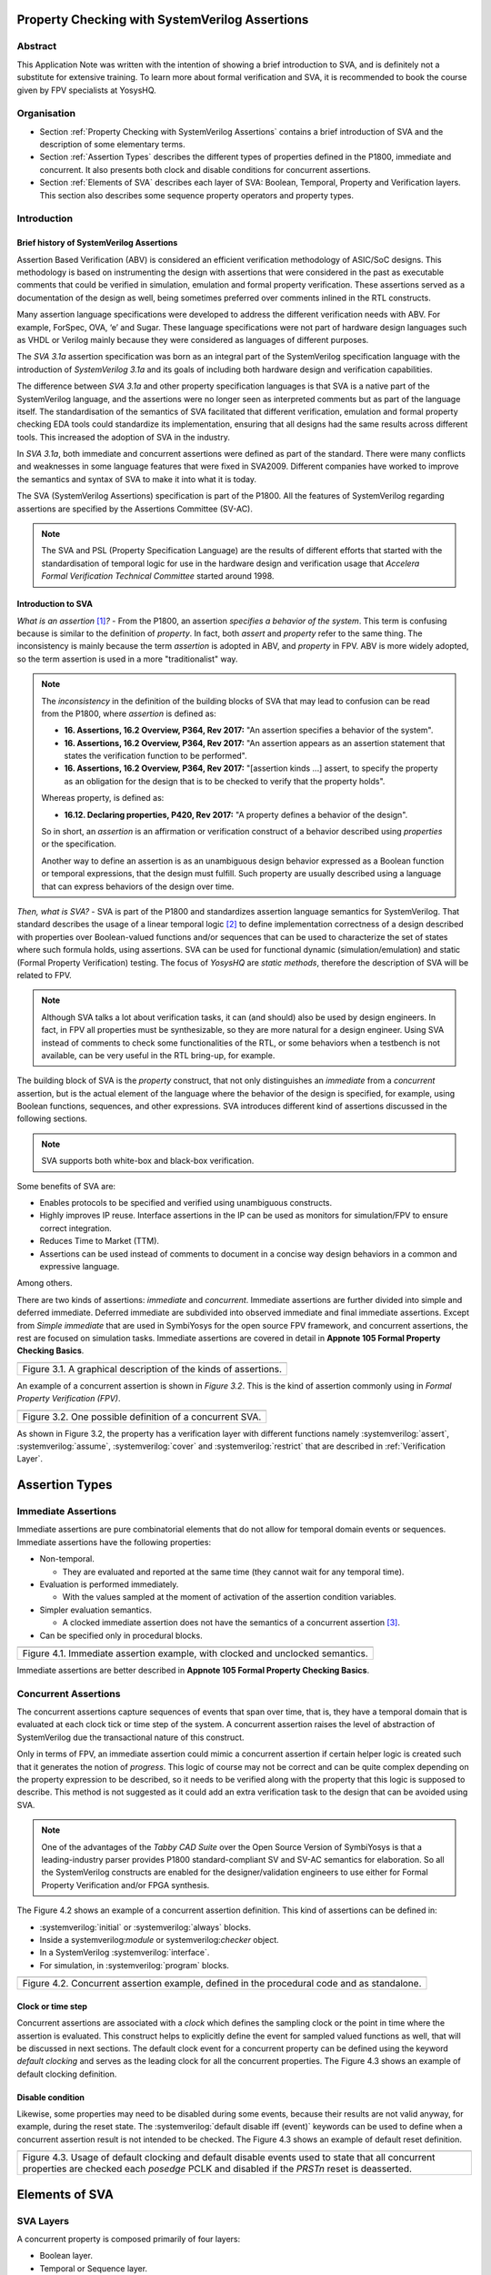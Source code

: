 ===============================================
Property Checking with SystemVerilog Assertions
===============================================

--------
Abstract
--------
This Application Note was written with the intention of
showing a brief introduction to SVA, and is definitely not
a substitute for extensive training. To learn more about
formal verification and SVA, it is recommended to book the
course given by FPV specialists at YosysHQ.

------------
Organisation
------------

* Section :ref:`Property Checking with SystemVerilog Assertions` contains
  a brief introduction of SVA and the description of some elementary terms.

* Section :ref:`Assertion Types` describes the different types of properties
  defined in the P1800, immediate and concurrent. It also presents both clock
  and disable conditions for concurrent assertions.

* Section :ref:`Elements of SVA` describes each layer of SVA: Boolean, Temporal,
  Property and Verification layers. This section also describes some sequence
  property operators and property types.

------------
Introduction
------------

Brief history of SystemVerilog Assertions
-----------------------------------------

Assertion Based Verification (ABV) is considered an efficient
verification methodology of ASIC/SoC designs. This methodology is based
on instrumenting the design with assertions that were considered in the
past as executable comments that could be verified in simulation,
emulation and formal property verification. These assertions served as
a documentation of the design as well, being sometimes preferred over
comments inlined in the RTL constructs.

Many assertion language specifications were developed to address the
different verification needs with ABV. For example, ForSpec, OVA, ‘e’
and Sugar. These language specifications were not part of hardware
design languages such as VHDL or Verilog mainly because they were
considered as languages of different purposes.

The *SVA 3.1a* assertion specification was born as an integral part of
the SystemVerilog specification language with the introduction of
*SystemVerilog 3.1a* and its goals of including both hardware design
and verification capabilities.

The difference between *SVA 3.1a* and other property specification
languages is that SVA is a native part of the SystemVerilog language,
and the assertions were no longer seen as interpreted comments but as
part of the language itself. The standardisation of the semantics
of SVA facilitated that different verification, emulation and formal
property checking EDA tools could standardize its implementation,
ensuring that all designs had the same results across different tools.
This increased the adoption of SVA in the industry.

In *SVA 3.1a*, both immediate and concurrent assertions were defined as
part of the standard. There were many conflicts and weaknesses in some
language features that were fixed in SVA2009. Different companies have
worked to improve the semantics and syntax of SVA to make it into what it
is today.

The SVA (SystemVerilog Assertions) specification is part of the P1800.
All the features of SystemVerilog regarding assertions are
specified by the Assertions Committee (SV-AC).

.. note::
    The SVA and PSL (Property Specification Language) are the results
    of different efforts that started with the standardisation of
    temporal logic for use in the hardware design and verification
    usage that *Accelera Formal Verification Technical Committee*
    started around 1998.

Introduction to SVA
-----------------------------------------
*What is an assertion*\  [1]_\ *?* - From the P1800, an assertion
*specifies a behavior of the system*. This term is confusing because is
similar to the definition of *property*. In fact, both *assert* and
*property* refer to the same thing. The inconsistency is mainly because
the term *assertion* is adopted in ABV, and *property* in FPV. ABV is more
widely adopted, so the term assertion is used in a more "traditionalist" way.

.. note::

   The *inconsistency* in the definition of the
   building blocks of SVA that may lead to confusion can be read from the P1800, where
   *assertion* is defined as:

   - **16. Assertions, 16.2 Overview, P364, Rev 2017:** "An assertion specifies
     a behavior of the system".
   - **16. Assertions, 16.2 Overview, P364, Rev 2017:** "An assertion appears as
     an assertion statement that states the verification function to be performed".
   - **16. Assertions, 16.2 Overview, P364, Rev 2017:** "[assertion kinds ...] assert,
     to specify the property as an obligation for the design that is to be checked to
     verify that the property holds".

   Whereas property, is defined as:

   - **16.12. Declaring properties, P420, Rev 2017:** "A property defines a behavior
     of the design".

   So in short, an *assertion* is an affirmation or verification construct of a behavior
   described using *properties* or the specification.

   Another way to define an assertion is as an unambiguous design behavior
   expressed as a Boolean function or temporal expressions, that the design
   must fulfill. Such property are usually described using a language that
   can express behaviors of the design over time.

*Then, what is SVA?* - SVA is part of the P1800 and standardizes
assertion language semantics for SystemVerilog. That standard describes
the usage of a linear temporal logic [2]_ to define implementation
correctness of a design described with properties over Boolean-valued
functions and/or sequences that can be used to characterize the set of
states where such formula holds, using assertions. SVA can be used for
functional dynamic (simulation/emulation) and static (Formal Property
Verification) testing. The focus of *YosysHQ* are *static methods*,
therefore the description of SVA will be related to FPV.


.. note::
   Although SVA talks a lot about verification tasks, it can (and should) also be
   used by design engineers. In fact, in FPV all properties must be synthesizable,
   so they are more natural for a design engineer.
   Using SVA instead of comments to check some functionalities of the RTL,
   or some behaviors when a testbench is not available, can be very useful in the
   RTL bring-up, for example.


The building block of SVA is the `property` construct, that not only
distinguishes an *immediate* from a *concurrent* assertion, but is the
actual element of the language where the behavior of the design is specified,
for example, using Boolean functions, sequences, and other expressions. SVA
introduces different kind of assertions discussed in the following sections.

.. note::
   SVA supports both white-box and black-box verification.

Some benefits of SVA are:

* Enables protocols to be specified and verified using unambiguous constructs.
* Highly improves IP reuse. Interface assertions in the IP can be used as monitors
  for simulation/FPV to ensure correct integration.
* Reduces Time to Market (TTM).
* Assertions can be used instead of comments to document in a concise way design
  behaviors in a common and expressive language.

Among others.

There are two kinds of assertions: *immediate* and *concurrent*.
Immediate assertions are further divided into simple and deferred
immediate. Deferred immediate are subdivided into observed immediate and
final immediate assertions. Except from *Simple immediate* that are used
in SymbiYosys for the open source FPV framework, and concurrent assertions,
the rest are focused on simulation tasks. Immediate assertions are covered
in detail in **Appnote 105 Formal Property Checking Basics**.

+----------------------------------------------------------------------+
| .. image:: media/assertion_types.png                                 |
|    :width: 6.5in                                                     |
|    :height: 3.18in                                                   |
|    :align: center                                                    |
+======================================================================+
| Figure 3.1. A graphical description of the kinds of assertions.      |
+----------------------------------------------------------------------+

An example of a concurrent assertion is shown in *Figure 3.2*. This is
the kind of assertion commonly using in *Formal Property Verification
(FPV)*.

+----------------------------------------------------------------------+
| .. image:: media/assertion_struct.png                                |
|    :width: 6.5in                                                     |
|    :height: 2.93in                                                   |
|    :align: center                                                    |
+======================================================================+
| Figure 3.2. One possible definition of a concurrent SVA.             |
+----------------------------------------------------------------------+

.. role:: systemverilog(code)
   :language: systemverilog

As shown in Figure 3.2, the property has a verification layer with different
functions namely :systemverilog:`assert`, :systemverilog:`assume`,
:systemverilog:`cover` and :systemverilog:`restrict` that are described
in :ref:`Verification Layer`.

===============
Assertion Types
===============

--------------------
Immediate Assertions
--------------------
Immediate assertions are pure combinatorial elements that do not allow for temporal domain events or sequences. Immediate assertions have the following properties:

- Non-temporal.

  - They are evaluated and reported at the same time (they cannot wait for any temporal time).

- Evaluation is performed immediately.

  - With the values sampled at the moment of activation of the assertion condition variables.

- Simpler evaluation semantics.

  - A clocked immediate assertion does not have the semantics of a concurrent assertion [3]_.

- Can be specified only in procedural blocks.

+----------------------------------------------------------------------+
| .. image:: media/immediate0.png                                      |
|    :width: 3.9in                                                     |
|    :height: 2.5in                                                    |
|    :align: center                                                    |
+======================================================================+
| Figure 4.1. Immediate assertion example, with clocked and unclocked  |
| semantics.                                                           |
+----------------------------------------------------------------------+

Immediate assertions are better described in **Appnote 105 Formal Property
Checking Basics**.

---------------------
Concurrent Assertions
---------------------
The concurrent assertions capture sequences of events that span over time,
that is, they have a temporal domain that is evaluated at each clock tick
or time step of the system. A concurrent assertion raises the level of
abstraction of SystemVerilog due the transactional nature of this construct.

Only in terms of FPV, an immediate assertion could mimic a concurrent assertion
if certain helper logic is created such that it generates the notion of
*progress*. This logic of course may not be correct and can be quite complex
depending on the property expression to be described, so it needs to be verified
along with the property that this logic is supposed to describe. This method is
not suggested as it could add an extra verification task to the design that can
be avoided using SVA.

.. note::
   One of the advantages of the *Tabby CAD Suite* over the Open Source
   Version of SymbiYosys is that a leading-industry parser provides P1800
   standard-compliant SV and SV-AC semantics for elaboration. So all the
   SystemVerilog constructs are enabled for the designer/validation
   engineers to use either for Formal Property Verification and/or FPGA synthesis.

The Figure 4.2 shows an example of a concurrent assertion definition. This kind
of assertions can be defined in:

* :systemverilog:`initial` or :systemverilog:`always` blocks.
* Inside a systemverilog:`module` or systemverilog:`checker` object.
* In a SystemVerilog :systemverilog:`interface`.
* For simulation, in :systemverilog:`program` blocks.

+----------------------------------------------------------------------+
| .. image:: media/concurrent0.png                                     |
|    :width: 5.4in                                                     |
|    :height: 2.2in                                                    |
|    :align: center                                                    |
+======================================================================+
| Figure 4.2. Concurrent assertion example, defined in the procedural  |
| code and as standalone.                                              |
+----------------------------------------------------------------------+

Clock or time step
------------------
Concurrent assertions are associated with a *clock* which defines the
sampling clock or the point in time where the assertion is evaluated. This
construct helps to explicitly define the event for sampled valued
functions as well, that will be discussed in next sections.
The default clock event for a concurrent property can be defined using
the keyword `default clocking` and serves as the leading clock for all
the concurrent properties. The Figure 4.3 shows an example of default
clocking definition.

Disable condition
-----------------
Likewise, some properties may need to be disabled during some events,
because their results are not valid anyway, for example, during the
reset state. The :systemverilog:`default disable iff (event)` keywords can be used
to define when a concurrent assertion result is not intended to be
checked. The Figure 4.3 shows an example of default reset definition.

+----------------------------------------------------------------------+
| .. literalinclude:: ./child/pipe.sv                                  |
|    :language: systemverilog                                          |
|    :lines: 1-13                                                      |
+======================================================================+
| Figure 4.3. Usage of default clocking and default disable events used|
| to state that all concurrent properties are checked each *posedge*   |
| PCLK and disabled if the *PRSTn* reset is deasserted.                |
+----------------------------------------------------------------------+

===============
Elements of SVA
===============
----------
SVA Layers
----------
A concurrent property is composed primarily of four layers:

- Boolean layer.
- Temporal or Sequence layer.
- Property layer.
- Verification layer.

These layers makes SVA very expressive. More details are discussed in the
following sections.

Boolean Layer
-------------
Concurrent properties can contain Boolean expressions that are composed of
SystemVerilog constructs with some restrictions [5]_. These expressions are used
to express conditions or behaviors of the design. Consider Figure 5.1 that
represents the Boolean layer of a concurrent property extracted from AXI4-Stream.

+-------------------------------------------------------------------------+
| .. literalinclude:: ./child/0-keep_strb_rsvd.sv                         |
|    :language: systemverilog                                             |
|    :lines: 1-4                                                          |
+=========================================================================+
| Figure 5.1. The Boolean layer of the following property: "A combination |
| of TKEEP LOW and TSTRB HIGH must not be used (2.4.3 TKEEP and TSTRB     |
| combinations, p2-9, Table 2-2)." from AMBA IHI0051A.                    |
+-------------------------------------------------------------------------+

The evaluation of the Boolean expression shown in Figure 5.1 will be `logic one`
when any combination of a TKEEP bit low and the same bit in TSTRB high,
otherwise the result will be `logic zero`. The SystemVerilog Boolean operators
are used in the SVA Boolean layer to represent true/false conditions.

Another type of constructs that can be expressed in the Boolean layer are the
Boolean invariance properties. A Boolean invariance (or invariant) property
evaluates to *true* on any state, in other words, a property that always holds. For
example, consider the following sentence: "The *packet_error* port  must be never
asserted" that can be expressed as *an assertion* in the following way:

.. code-block:: systemverilog

   ap_never: assert property (@(posedge clk) disable iff(!rstn)
                              !packet_error);

.. topic:: Invariant Example

   The file *../src/invariant/invariant.sv* applies defines the following sequence for the
   property *ap_never*:

   .. image:: media/invariant.png
      :width: 15.92cm
      :height: 4.44cm
      :align: center

   In the following way:

   .. literalinclude:: ../../src/invariant/invariant.sv
      :language: systemverilog
      :lines: 5-7, 8

   By running the command **sby -f ../src/invariant/invariant.sby err** it can be seen that
   *packet_error* is set as *1* at step *6* causing a failure of the property. To fix this,
   the sequence *pkt_err* must be always low:

   .. literalinclude:: ../../src/invariant/invariant.sv
      :language: systemverilog
      :lines: 11

   Running *sby -f ../src/invariant/invariant.sby pass* will make the error will go away.


The unary logical negation operator is used to express that *packet_error* should
not evaluate to logic one or the assertion will fail. The :systemverilog:`@(posedge clk)`
implicitly implies that this Boolean condition is `always` evaluated, therefore this assertion
is an *invariant* because it should always hold.

.. note::
   When FPV proves that an assertion holds in the design, is because the solver guarantees
   that the property is true in any reachable state from certain initial state. This is
   the definition of an *invariance property*, and in fact, is how the solver decides to finish
   the proof if he has found that the property is an invariant.
   This is specially helpful in certain FPV techniques to cope with complexity, such as
   assume-guarantee technique. Future application notes will delve into these topics.


Temporal or Sequence Layer
--------------------------
The temporal layer express behaviors that can span over time, usually
expressed using SERE-regular [6]_ expressions known as *sequences* that
describes sequential behaviors composed of Boolean conditions that are
employed to build properties.

SVA provides a set of powerful temporal operators that can be used to
describe complex behaviors or conditions in different points of time.

Sequences can be promoted to sequential properties if they are used in a
property context (in other words, when used in property blocks). Starting
from SV09, *weak* and *strong* operators have been defined.
*Strong* sequential properties hold if there is a non-empty match of the
sequence (it must be witnessed), whereas a *weak* sequence holds if there
is no finite prefix witnessing a no match (if the sequence never happens,
the property holds).

*Strong* sequential properties are identified by the prefix *s_* as
in:

* :systemverilog:`s_eventually`.
* :systemverilog:`s_until`.
* :systemverilog:`s_until_with`.
* :systemverilog:`s_nexttime`.

Or enclosed within parenthesis followed by the keyword *strong* as in:

.. code-block:: systemverilog

   strong(s ##[1:$] n);

.. note::
   The **default evaluation** of sequential properties (if they are weak or strong) when the
   *weak* or *strong* operands are omitted depends on the verification directive
   where they are used:

   * **Weak** when the sequence is used in *assert* or *assume* directive.
   * **Strong** in all other cases.

Some sequential property operators are discussed below.

Basic Sequence Operators Introduction
-------------------------------------

Bounded Delay Operator
----------------------
Sequences can be more complex than just Boolean values. Basic sequences
can contain single delays (for example :systemverilog:`##1` that means one cycle delay) and
bounded/unbounded range delays (the bounded sequence :systemverilog:`##[1:10]` means one
to ten cycles later, the unbounded sequence :systemverilog:`##[+]` means one or more
cycles later). Sequences can be enclosed within :systemverilog:`sequence … endsequence`
SVA constructs, or described directly in a property block.

A sequence can be seen as a description that defines values over time,
and unlike *properties* or *Boolean functions*, a sequence does not have
true or false values but *matches* or *tight satisfaction* points. For
example, the sequence *foo is followed by bar in one or two cycles* expressed
in SVA as:

.. code-block:: systemverilog

   foo ##[1:2] bar

Is shown in Figure 5.2. As can be seen, there may be different match or tight
satisfaction points:

* When *foo* is true at cycle t2 and bar at cycle t3.
* When *foo* is true at cycle t2 and bar at cycle t4.
* When *foo* is true at cycle t2 and bar is true at cycle t3 and t4.

There is also a case where sequence does not match, which is when
*foo* is true at cycle t2 but *bar* is not seen during the next
one or two cycles.

+----------------------------------------------------------------------+
| .. image:: media/first_seq.png                                       |
|    :width: 10.05cm                                                   |
|    :height: 10.85cm                                                  |
|    :align: center                                                    |
+======================================================================+
| Figure 5.2. Example of sequence `foo ##[1:2] bar`.                   |
+----------------------------------------------------------------------+

.. topic:: Bounded Delay Example

   The `src/relaxed_delay/relaxed_delay.sv` uses the waveform in Figure 5.2, and a slightly
   modification of the property used to describe that image, to exemplify the bounded delay
   operator in an assertion.

   .. image:: media/relaxed_delay.png
      :width: 15.92cm
      :height: 4.59cm
      :align: center

   In the waveform, the match of the sequences are shown in cycles 3, 7, 10 and 11,
   and no match in any of 18 or 19 when *bar* is expected to be asserted. The property
   does not specify expected behavior in the cycles 11 to 16, so any value that *foo*
   has in these cycles does not affect the property validity.

   The sequence is described in `relaxed_delay` as follows:

   .. literalinclude:: ../../src/relaxed_delay/relaxed_delay.sv
      :language: systemverilog
      :lines: 8, 10-11

   And the assertion where this sequence is used:

   .. literalinclude:: ../../src/relaxed_delay/relaxed_delay.sv
      :language: systemverilog
      :lines: 16-16

   By running **sby -f src/relaxed_delay/relaxed_delay.sby err** an error is shown
   pointing that the last *foo* is not followed by *bar* in the defined time window,
   as described in Figure 5.1 wave name *No match* (also shown at smt_step 16 in
   GTKWave).

   To fix this, the last *foo* must be followed again by *bar* in one to two cycles,
   so the sequence needs to be changed:

   .. literalinclude:: ../../src/relaxed_delay/relaxed_delay.sv
      :language: systemverilog
      :lines: 13-14

The bounded operators :systemverilog:`##m` and :systemverilog:`##[m:n]` where *m* and *n* are non-negative integers, can be used to specify clock delays between two events. The Figure 5.2 is
an example of usage of these operators. For the following sequence:

.. code-block:: systemverilog

   foo ##m bar

If *m == 1* the sequence is split in two adjacent fragments, *concatenating*
both *foo* and *bar* expressions. If *m == 0* both *foo* and *bar* overlaps,
creating a *fusion* of both expressions. The sequence concatenation starts
matching *bar* in the next clock cycle after *foo* matches. Whereas for
sequence fusion, both *foo* and *bar* start matching at the same clock tick
where *foo* matches. See Figure 5.3 for a better understanding.

+-------------------------------------------------------------------------+
| .. image:: media/concat_fusion.png                                      |
|    :width: 10.05cm                                                      |
|    :height: 5.29cm                                                      |
|    :align: center                                                       |
+=========================================================================+
| Figure 5.3. Illustration of sequence fusion and sequence concatenation. |
+-------------------------------------------------------------------------+

For a more concise example, consider the Figure 14-5 Combined Tx and Rx
state machines from ARM IHI 0050E. To describe the transitions of the Tx Link
FSM the following sequence can be defined:

+-------------------------------------------------------------------------+
| .. image:: media/arm_tx_Seq.png                                         |
|    :width: 15.92cm                                                      |
|    :height: 4.69cm                                                      |
|    :align: center                                                       |
+=========================================================================+
| Example of the sequence *tx_link_full* that happens in 5 clock cycles.  |
+-------------------------------------------------------------------------+

.. code-block:: systemverilog

   /* TX FSM should transition from TxStop
    * to TxAct in one to four cycles. And
    * in the same way with the other states
    * of the FSM, fulfilling the transitions
    * shown in Figure 14-5. */
   sequence tx_link_full;
     fsm_lnk_ns.chi_tx_t == TxStop  ##[1:4]
     fsm_lnk_ns.chi_tx_t == TxAct   ##[1:4]
     fsm_lnk_ns.chi_tx_t == TxRun   ##[1:4]
     fsm_lnk_ns.chi_tx_t == TxDeact ##[1:4]
     fsm_lnk_ns.chi_tx_t == TxStop  ##[1:4]
   endsequence

.. note::
   The *tx_link_full* is a relaxed sequence because it allows the check of
   the transitions to happen in a small time window and not in a fixed amount
   of cycles. This usually helps in property convergence of complex sequences or
   architecture exploration for RTL development.

This sequence *tx_link_full* describes the transition of the Tx Link FSM from TxStop
up to TxStop that precedes TxDeact. This sequence can be used in a cover or assert
construct to verify that the design implements correctly the Tx Link, or to show
a witness of this transition. For example, to find a trace in a design where these
transitions are fulfilled, a cover construct such as the one shown below can be employed:

.. code-block:: systemverilog

    wp_full_tx: cover property (@(posedge ACLK) disable iff (!ARESETn) tx_link_full);


.. warning::
   For FPV, it is always recommended to keep the cycle window small as possible
   since this impacts the performance of the proof.

Unbounded Delay Operator
------------------------
There are two operators for relaxed delay requirements:

* Zero or more clock ticks: :systemverilog:`##[0:$]` (or the shorcut :systemverilog:`##[*]`).
* One or more clock ticks: :systemverilog:`##[1:$]` (or the shorcut :systemverilog:`##[+]`).

The formal semantics are the same as in the bounded delay operator. These operators
are useful, for example, to check forward progress of safety
properties that could be satisfied *by doing nothing*. What does this means?, consider
the VALID/READY handshake defined in **ARM IHI 0022E Page A3-9** (better known as
AXI-4 specification). A potential deadlock can happen when VALID signal is asserted
but READY is never asserted. If the property shown in Figure 5.4 is part of a design
where READY is deasserted forever after VALID has been asserted, the property will
pass vacuously.

+----------------------------------------------------------------------+
| .. literalinclude:: ./child/rdwr_response_exokay.sv                  |
|    :language: systemverilog                                          |
|    :lines: 1-14                                                      |
+======================================================================+
| Figure 5.4. A property that monitors the EXOKAY response value when  |
| VALID and READY are asserted.                                        |
+----------------------------------------------------------------------+

To check that the system is actually making progress, the property using *one or
more clock ticks* operator shown in Figure 5.5 can be used. If this property fails,
then the FPV user can deduce that property of Figure 5.4 is not healthy.

+----------------------------------------------------------------------+
| .. literalinclude:: ./child/deadlock.sv                              |
|    :language: systemverilog                                          |
|    :lines: 1-14                                                      |
+======================================================================+
| Figure 5.5. A property that checks for a deadlock condition. If VALID|
| is asserted and READY is not asserted in *timeout* non-negative      |
| cycles, the property will be unsuccessful.                           |
+----------------------------------------------------------------------+

.. note::
   The property of Figure 5.5 can still fail in certain scenarios. This is
   because the unbounded operator employed in the property definition has
   weak semantics. A better solution could be to make this property *strong*
   but this implies that this *safety* property will be converted into a *liveness*
   one. Liveness and safety concepts are described in *Property Layer* section.

Consecutive Repetition
----------------------
Imagine the following property from an SDRAM controller (JESDEC 21-C): The WR (write) command
can be followed by a PRE (precharge) command in a minimum of tWR cycles. If *tWR == 15*
then the property can be described as follows:

.. code-block:: systemverilog

    let CMDWR = (cmd == WR && bank == nd_bank);
    let notCMDPRE = !(cmd == PRE && bank == nd_bank);
    // notCMDPRE must hold 15 times after WR command is seen
    property cmdWR_to_cmdPRE;
      CMDWR |-> ##1 notCMDPRE ##1 notCMDPRE ##1 notCMDPRE
                ##1 notCMDPRE ##1 notCMDPRE ##1 notCMDPRE
                ... ##1 notCMDPRE ##1 notCMDPRE;
    endproperty

.. note::
   The *let* declaration serves as customization and can be used as a replacement
   for text macros, but with a local scope. Also, unlike the compiler directives
   `ifdef,` ifndef, etc, the *let* construct is part of the SystemVerilog language,
   so it is safer to use than macros.

This is too verbose and not an elegant solution. SVA has a construct to define that
an expression must hold for *m* consecutive cycles: the consecutive repetition
operator :systemverilog:`[*m]`. The same property can be described using the consecutive
repetition operator as follows [7]_:

.. code-block:: systemverilog

    let CMDWR = (cmd == WR && bank == nd_bank);
    let notCMDPRE = !(cmd == PRE && bank == nd_bank);
    // notCMDPRE must hold 15 times after WR command is seen
    property cmdWR_to_cmdPRE;
      CMDWR |-> ##1 notCMDPRE [*15];
    endproperty

And if the tWR value is set as a parameter, then this can be further reduced to:

.. code-block:: systemverilog

   CMDWR |-> ##1 notCMDPRE [*tWR];

.. topic:: Consecutive Repetition

   The file *src/consecutive_repetition/consecutive_repetition.sv* demonstrates
   both the consecutive repetition operator in practice and the usage of non-deterministic
   elements for exhaustive verification of structures such as the number of banks in an
   SDRAM controller. First, the following waveform:

   .. image:: media/consecutive_ndbank.png
      :width: 15.92cm
      :height: 7.62cm
      :align: center

   Represents a possible valid sequence of commands, encoded in the file
   *consecutive_repetition.sv* as follows:

   .. literalinclude:: ../../src/consecutive_repetition/consecutive_repetition.sv
      :language: systemverilog
      :lines: 15-15

   It can be seen that, at clock cycle 14, the :systemverilog:`cmd == WR` but a
   :systemverilog:`cmd == PRE` is seen at cycle 17 (3 cycles after a write) violating
   the property, as shown in the waveform called *Fail*, this scenario can be seen by
   executing *sby -f src/consecutive_repetition/consecutive_repetition.sby err*.

   The problem can be solved, for example, by modifying the controller FSM re-schedule a
   :systemverilog:`cmd == PRE` for a longer time if possible. In this case, by fixing the
   sequence *seq_cmd* as follows:

   .. literalinclude:: ../../src/consecutive_repetition/consecutive_repetition.sv
      :language: systemverilog
      :lines: 17-17

   As a final note, **observe how the solver is selecting different SDRAM banks** by choosing
   values for :systemverilog:`bank[7:0]` and it finally found the problem in the bank
   :systemverilog:`bank[7:0] == 8'hFF` that has the same value as :systemverilog:`nd_bank[7:0]`.
   That value was never selected by any logic but instead was defined as a *symbolic,
   non-deterministic variable* that can be, conceptually, any possible valid value. In this
   scenario, this means that the property holds for all SDRAM banks in the design, for all
   combination of commands. This is a simple but powerful FPV concept, that will be explained
   in detail in a future application note.

  .. literalinclude:: ../../src/consecutive_repetition/consecutive_repetition.sv
      :language: systemverilog
      :lines: 19-23

As with delay operators, sequence repetition constructs have some variants
such as:

* **Consecutive repetition range** :systemverilog:`s[*m:n]`: The sequence *s* occurs from
  m to n times.
* **Infinite repetition range** :systemverilog:`s[*]`: The sequence *s* is repeated zero or more times.
* **Infinite repetition range** :systemverilog:`s[+]`: The sequence *s* is repeated one or more times.
* **Nonconsecutive repetition operator** :systemverilog:`s[=m:n]`: The sequence *s* occurs
  exactly from n to m times and *s is not required to be the last element*.
* **GoTo repetition operator** :systemverilog:`s[->m:n]`: The sequence *s* occurs
  exactly from n to m times and *s is required to be the last element*.

.. warning::
   Not all sequential property operators are FPV friendly:

   * GoTo and nonconsecutive operators.
   * Throughout.
   * Intersect.
   * first_match().
   * Within.
   * Etc.

   These operators increases the complexity of the model and may cause some
   assertions not converge. Use them with caution.

   All these operators was demonstrated in practice using the same **seq.sv** in the
   past, by Matt Venn, so they will not be shown again in this document. The reader is
   invited to generate some random sequences and try the operators in some properties.
   It is a great exercise to understand the fundamentals of sequential properties.


Property Layer
--------------
The property layer is where all the expressiveness of SVA starts to take shape. In
this layer, Boolean constructs, sequences and property operators are used to
encapsulate the behavior of the design within :systemverilog:`property ... endproperty` blocks
that will be further utilised by the *verification layer* to perform a certain task.

A property construct can have formal arguments as shown in Figure 5.4 and Figure 5.5,
that are expanded when the property is instantiated with the proper arguments. Properties
can also have no arguments.

The P1800 defines several kinds of properties of which some are shown below:

* **Sequence**: As described in Section Temporal or Sequence Layer, a sequence
  property have three forms namely *sequence_expression*, *weak(sequence_expression)*
  and *strong(sequence_expression)*. Remember that a sequence is promoted to a sequence
  property if the sequence expression is used in property context.
* **Negation**: This property uses the **not** *property_expression* operator to basically
  evaluate to true if *property_expression* is false.
* **Disjunction**: A property of the form *property_expression1* **or**
  *property_expression2* evaluates to true if at least one of the property expressions
  evaluates to true.
* **Conjunction**: A property of the form *property_expression1* **and**
  *property_expression2* evaluates to true if the two property expressions
  evaluates to true.
* **If-else**: This property has the form **if (condition)** *property_expression1* **else**
  *property_expression2* and can be seen as a mechanism to select a valid property based on
  a certain condition.
* **Implication**: One of the most used kinds of properties in ABV. This property has the
  form **sequence_expression** *|=> or |->* **property_expression** that connects the cause
  (expression in LHS or antecedent) to an effect (expression in RHS or consequent).
  More about this type of property is described in **YosysHQ AppNote 120 -- Weak
  precondition cover and witness for SVA properties.**

The rest of the kinds of properties are better explained with a graph as shown
below.

.. note::
   There are different versions of the following properties. Refer to **P1800
   (2017) Section 16.12 Declaring properties** for more information.

**Nexttime property**
This property evaluates to true if the property expression *p* is true
in the next clock cycle.

+-------------------------------------------------------------------------+
| .. image:: media/nexttime.png                                           |
|    :width: 15.92cm                                                      |
|    :height: 6.46cm                                                      |
|    :align: center                                                       |
+=========================================================================+
| Figure 5.6. The property *nexttime p*  holds if *p* is true in the next |
| clock cycle.                                                            |
+-------------------------------------------------------------------------+

**Always property**
This property evaluates to true if the expression *p* holds at all states.

+-------------------------------------------------------------------------+
| .. image:: media/always.png                                             |
|    :width: 15.92cm                                                      |
|    :height: 6.46cm                                                      |
|    :align: center                                                       |
+=========================================================================+
| Figure 5.7. The property *always p*  is also known as *invariance       |
| property* or simply *invariant*.                                        |
+-------------------------------------------------------------------------+

**Eventually property**
This property evaluates to true if the expression *p* holds at some time
in the future.

+-------------------------------------------------------------------------+
| .. image:: media/eventually.png                                         |
|    :width: 15.92cm                                                      |
|    :height: 6.46cm                                                      |
|    :align: center                                                       |
+=========================================================================+
| Figure 5.8. The property *eventually p* can be used to check for        |
| progress during proof evaluation.                                       |
+-------------------------------------------------------------------------+

**Until property**
The property *p until q* is true starting from an initial point if *q*
is true in some reachable state from the initial state, and *p* is true
in all states until *q* is asserted.

+-------------------------------------------------------------------------+
| .. image:: media/until.png                                              |
|    :width: 15.92cm                                                      |
|    :height: 6.46cm                                                      |
|    :align: center                                                       |
+=========================================================================+
| Figure 5.9. The property *eventually p* can be used to check for        |
| progress during proof evaluation.                                       |
+-------------------------------------------------------------------------+

.. topic:: Property Operators Examples

   The file *./src/property_operators/property_operators.sv* has some sequences
   and properties that needs to be fixed:

   Sequences:

   .. literalinclude:: ../../src/property_operators/property_operators.sv
      :language: systemverilog
      :lines: 13-17

   Properties:

   .. literalinclude:: ../../src/property_operators/property_operators.sv
      :language: systemverilog
      :lines: 19-21

  This is a quite simple exercise. We will publish the solution in the next
  application note.

Safety Properties
-----------------
A safety property, in short, checks that something bad never happens. It
is the most used type of property in FPV because it is less complicated for
a solver to find a proof, compared to the *liveness* case (for example,
by proving inductively that the property is an invariant).

These might be the results of a safety property:

* A full proof is reached, meaning that the solver can guarantee that
  a "bad thing" can never happen.
* A bounded proof showing that the "bad thing" cannot happen in a certain
  number of cycles.
* A counterexample of finite prefix showing the path where the "bad thing"
  happens.

An example of a safety property extracted from IHI0051A amba4 axi4 stream
is shown below:

+----------------------------------------------------------------------+
| .. literalinclude:: ./child/tvalid_tready.sv                         |
|    :language: systemverilog                                          |
|    :lines: 1-14                                                      |
+======================================================================+
| Figure 5.10. A safety property to state that a packet should not be  |
| dropped if the receiver cannot process it.                           |
+----------------------------------------------------------------------+

Liveness Properties
-------------------
A liveness property checks that something good eventually happens. These
kinds of properties are more complex to check in FPV because in contrast
to safety properties a CEX cannot be found in a single state.
To find a CEX,
sufficient evidence is needed that the "good thing" could be postponed forever,
and sometimes an auxiliary property is needed to help the solver understand that
there is some progress ongoing (fairness assumption).

A safety property can be trivially proven by doing nothing, because this
will never lead to a scenario where a "bad thing" occurs. A liveness
property complements safety properties, but they are more difficult to prove
because the solver needs to guarantee that something will happen infinitely
many times.

An example of a liveness property is from the classic arbiter problem that
states that *every request must be eventually granted*, that can be described
in SVA as follows:

.. code-block:: systemverilog

    property liveness_obligation_arbiter;
      req |=> s_eventually gnt
    endproperty

Another example of a liveness property that defines that a handshake must
eventually occur between a sender and a receiver, from the IHI0022E AMBA
and AXI protocol spec, is shown below.

+----------------------------------------------------------------------+
| .. literalinclude:: ./child/deadlock.sv                              |
|    :language: systemverilog                                          |
|    :lines: 16-29                                                     |
+======================================================================+
| Figure 5.11. Using a liveness property to check for deadlock         |
| conditions. This is a very common practice.                          |
+----------------------------------------------------------------------+

A deep explanation of how a solver of a FPV tool finds a liveness CEX is
outside of the scope of this application note, but for the sake of clarity,
consider Figure 5.12 that explains in broad terms the rationale behind
liveness property analysis.

+-------------------------------------------------------------------------+
| .. image:: media/liveness.png                                           |
|    :width: 15.92cm                                                      |
|    :height: 4.2cm                                                       |
|    :align: center                                                       |
+=========================================================================+
| Figure 5.12. A very simplistic example of liveness resolution.          |
+-------------------------------------------------------------------------+

.. topic:: Liveness Property Example

   The liveness properties are very important for FPV, specially for proving designs
   free of deadlocks, livelocks, starvation and lost of information. One of the
   problems with liveness, apart from the difficulties to achieve proof convergence, is
   debugging them: understanding safety CEX can be difficult sometimes, but interpreting
   liveness CEX can be quite an art.

   In future application notes, a deep explanation of liveness properties will be
   provided. To introduce some of the issues and solutions when working with them,
   consider the following trivial Finite State Machine:

   .. image:: media/live_fsm.png
      :width: 3.78cm
      :height: 8.7cm
      :align: center

   This FSM is written as follows:

   .. literalinclude:: ../../src/liveness/liveness.sv
      :language: systemverilog
      :lines: 1-24, 28-29, 34-43, 49-49

   The property :systemverilog:`ap_deadlock` was written to capture any deadlock,
   but due to the *weak* nature of the unbounded delay operator, this will not be
   possible (but why?). The property :systemverilog:`ap_deadlock_2` is a better solution
   for this problem. By running *sby -f ./src/liveness/liveness.sby err* it can be seen
   that, although the FSM sequence is correct, SBY shows that the property **FAILS**,
   furthermore, there is no VCD file to debug. What to do now?

   One of the techniques to debug liveness properties is to find if the *liveness
   obligation is fulfilled* by using a bounded safety assertion. If such property
   fails, it means that a fairness assumption is missing. In this case, the liveness
   obligation is :systemverilog:`ps == inform_result`. The reader is invited to analyse
   Figure 5.12 to understand what is happening (hint: there are two return paths to idle,
   one when start is 0 and other when start can become 1, in only one of these two paths
   the liveness obligation is fulfilled).

   As mentioned before, a future appnote will delve into this, but to continue with the
   example, the solution or the missing fairness assumption is shown below:

   .. literalinclude:: ../../src/liveness/liveness.sv
      :language: systemverilog
      :lines: 46-47

   Uncomment lines 45 to 48 to enable the :systemverilog:`ap_fairness` assumption.

   By filling line 32 with an erroneous state and running
   *sby -f ./src/liveness/liveness.sby pass*, the deadlock will be captured by
   the property and now we know that the CEX is true and not an spurios false negative.

   .. literalinclude:: ../../src/liveness/liveness.sv
      :language: systemverilog
      :lines: 32-32


Verification Layer
------------------
A property by himself does not execute any check unless is instantiated with
a verification statement. In section :ref:`Property Layer` results of property
evaluation are constantly mentioned. Those values and conditions applies
when the property is used with the verification directives listed below:


.. note::
   For simulation, properties works as monitors that checks the traffic/behavior
   of the test vectors applied to the design under test. For FPV, properties are
   non-deterministic since all possible values are used to check a proof.


- **assert:** Specifies *validity*, *correctness*, or a behavior that a
  system or design is obligated to implement. When using the *assert*
  function, the solver's task is to either conclude that the assertion
  and the design are a *tautology* or to show a counterexample (CEX)
  indicating how the design violates or *contradicts* the assertion.
  **Behaviors are observed on the outputs of a Boolean functions,
  either design primary outputs or internal signals where some
  calculations of interest happens**. In short, The assertion w.r.t of
  a property must be true for all legal values applied at design inputs.
- **assume:** The property models how inputs of the design are driven
  in an unexamined way, that is, as a fact that the solver does not check
  but uses to *constrain* the valid values that will be used in the
  *primary inputs*. when an assertion with related *input assumptions* is
  proven, it is said that it holds *assuming* only the values constrained at
  the input are driven in the block under test. Modeling *assumptions* is one
  of the most error-prone tasks in formal verification that can cause some problems
  such as *vacuity* as described in *YosysHQ AppNote 120 -- Weak precondition
  cover and witness for SVA properties*. Assumption correctness is not checked by
  the formal tool.
- **cover:** Checks for satisfiability, that is, an evidence of whether any
  given behavior is implemented in the design. The main difference with the
  assertion statement is that when using the *cover* statement on a property,
  the proof succeed if there is *any* behavior in the design that the property
  dictates. For the proof under assertion directive, the behavior should be
  observed *for all* conditions in the inputs of the design.
- **restrict:** This directive is primarily used in FPV and is ignored in simulation.
  The *restrict* directive has similar semantics as *assume*, but is intended
  to use as delimiter in the state space, or in other words, to help in assertion
  convergence [4]_. For example, the *restrict* verification directive can be used to
  prove in a separated way, each arithmetic opcode (such as add, sub, etc). If the same
  environment is reused in simulation, the simulator will ignore the restriction.
  Otherwise, if an assumption had been used, the simulator would have failed because
  it cannot be guaranteed that certain opcode is the only one applied to the design.

For example, to assert the deadlock-free property shown in Figure 5.5, the
following construct can now be defined using all the SVA layers:

+----------------------------------------------------------------------+
| .. literalinclude:: ./child/deadlock.sv                              |
|     :language: systemverilog                                         |
|     :lines: 31-34                                                    |
+======================================================================+
| Figure 5.13. Using the AXI deadlock property as an assertion.        |
+----------------------------------------------------------------------+

In this way and using the other verification directives as well, FPV users
can create powerful SVA checks for simple and complex designs.

.. note::
   The action block (or the `else $error [...]) is not synthesizable, therefore
   an FPV tool will not execute that part of the assertion. This helps to debug
   the case where a property is failing as the FPV user can see the source code and get
   an idea of where to check for more information.
   It is also important to give a meaningful name to all the properties/assertions,
   so debugging and readability are improved. If no name is given to a property,
   the FPV tool will assign a name to it.


----------------------------
More Advanced SVA Constructs
----------------------------

Checkers
--------
Usually, properties are defined inside a module but this has been proven
to be a problem in certain scenarios. For example, in a module, all port types
must be explicitly defined but to reuse properties sometimes it is needed that
the unit that encapsulates the SVA constructs can admit any type as input
(to make it generic). Also, modules cannot accept sequences and/or properties
as inputs and some other drawbacks that the construct `checker ... endchecker`
solves.

For example, a checker to create the deadlock-free checker for property
shown in Figure 5.11 the following code can be used:

.. code-block:: systemverilog

   checker deadlock_axi(sequence handshake_start, property handshake_end);
     default clocking fpv_clk @(posedge ACLK); endclocking
     default disable iff(!ARESETn);

     property handshake_max_wait(valid_seq, ready);
      valid_seq |=> s_eventually ready;
     endproperty // handshake_max_wait

     deadlock_free: assert property(handshake_max_wait(handshake_start, handshake_end));
   endchecker

=====================================
SystemVerilog System Functions in SVA
=====================================
The P1800 provides some system functions and utilities that can be used to increase
expressibility of SVA, these are the *Bit Vector Functions* and *Sampled Value Functions*.
System functions are well described in the P1800 LRM and are quite straightforward to
understand. Some examples are shown below for the sake of exemplification. These examples
contains some errors that needs to be fixed.

.. note::
   To use SystemVerilog system functions, the argument of the function must be
   known at elaboration time. Remember that all components of SVA for FPV must
   be synthesizable.

------------------------------
Bit Vector Functions Reference
------------------------------

The :systemverilog:`$countbits` function
----------------------------------------
This function returns the number of bits of an specific set of values in
a bit vector. See the following example.

   .. literalinclude:: ../../src/system_functions/systemf_bv.sv
      :language: systemverilog
      :lines: 13, 17

Execute *sby -f ./src/src/system_functions/systemf_bv.sby err* and see the result, it
may need to be fixed.


The :systemverilog:`$countones` function
----------------------------------------
Counts the number of 1's in a bus, equivalent to :systemverilog:`$countbits(expr,'1)`.
See the following example.

   .. literalinclude:: ../../src/system_functions/systemf_bv.sv
      :language: systemverilog
      :lines: 13, 18

Execute *sby -f ./src/src/system_functions/systemf_bv.sby err* and see the result, it
may need to be fixed.


The :systemverilog:`$onehot0` function
--------------------------------------
Evaluates to true if at most one bit of the bus is set to logic one, otherwise it evaluates
to zero. As its name mentions, it is used to check that some bits are mutually exclusive. This
expression is equivalent to :systemverilog:`$countbits(expression,'1)<=1`. See the following example:

   .. literalinclude:: ../../src/system_functions/systemf_bv.sv
      :language: systemverilog
      :lines: 22, 26

Execute *sby -f ./src/src/system_functions/systemf_bv.sby err* and see the result, it
may need to be fixed.


The :systemverilog:`$onehot` function
--------------------------------------
It is similar to :systemverilog:`$onehot0` with the difference that :systemverilog:`$onehot`
is equivalent to :systemverilog:`$countbits(expression,'1)==1` (exactly one bit set to
logic one) and :systemverilog:`$onehot0` requires at most one (or none) bits set to 1. See
the following example:


   .. literalinclude:: ../../src/system_functions/systemf_bv.sv
      :language: systemverilog
      :lines: 22, 27

Execute *sby -f ./src/src/system_functions/systemf_bv.sby err* and see the result, it
may need to be fixed.

The :systemverilog:`$isunknown` function
----------------------------------------
This function evaluates to true if any bit from the vector has a don't care ('x) or
high impedance ('z). At the moment, Tabby CAD has some limitations on these data types
so the example will be skipped. This function can be used in FPV to debug and detect
X-propagation in digital designs.


-----------------------
Sampled Value Functions
-----------------------

The :systemverilog:`$sampled` function
--------------------------------------
This function simply returns the sampled value of the argument. This function is
redundant for concurrent assertions and FPV [8]_, and is more useful in simulation.
However, there exist a case where is useful for FPV: when using :systemverilog:`disable iff(reset)` to define when the check is disabled, this *reset* results in an
asynchronous event (i.e., the check will be disabled at *any time* reset becomes 1).
Using the :systemverilog:`$sampled` function the disable condition can be "synchronized":

.. code:: systemverilog

   assert property (@(posedge clk) disable iff($sampled(reset)) p |-> q);


The :systemverilog:`$past` function
-----------------------------------
This system function has been studied frequently in other SymbiYosys tutorials. It
simply returns the sampled value of the expression in *n* steps ago. The value of the
expression before the initial clock may be undefined, causing the property to fail.

   .. literalinclude:: ../../src/system_functions/systemf_sv.sv
      :language: systemverilog
      :lines: 12-13, 15, 17

Execute *sby -f ./src/src/system_functions/systemf_sv.sby err* and see the result, it
may need to be fixed.


The :systemverilog:`$rose` function
-----------------------------------
This function returns true if the LSB of the expression was 0 in the previous clock
tick and 1 in the current.

   .. literalinclude:: ../../src/system_functions/systemf_sv.sv
      :language: systemverilog
      :lines: 22-25

Execute *sby -f ./src/src/system_functions/systemf_sv.sby err* and see the result, then run
*sby -f ./src/src/system_functions/systemf_sv.sby cover* and compare the result. It may need
to be fixed.

The :systemverilog:`$fell` function
-----------------------------------
This function returns true if the LSB of the expression was 1 in the previous clock
tick and 0 in the current.

   .. literalinclude:: ../../src/system_functions/systemf_sv.sv
      :language: systemverilog
      :lines: 27-30

Execute *sby -f ./src/src/system_functions/systemf_sv.sby err* and see the result, then run
*sby -f ./src/src/system_functions/systemf_sv.sby cover* and compare the result. It may need
to be fixed.


The :systemverilog:`$changed` function
--------------------------------------
Returns true if the logic value of the expression changed.

   .. literalinclude:: ../../src/system_functions/systemf_sv.sv
      :language: systemverilog
      :lines: 32-34

Write the property *ap_changed* and run *sby -f ./src/src/system_functions/systemf_sv.sby*,
then try to get a witness of this property.

The :systemverilog:`$stable` function
-------------------------------------
Returns true if the logic value of the expression remains stable, as seen in
:ref:`Consecutive Repetition`.


.. [1]
   Unfortunately, the definition of “assertion” is not consistent in the
   industry, and is often used interchangeably with the term “property”.

.. [2]
   SystemVerilog Assertions are temporal logic and model checking
   methods applied to real world hardware design and verification. In
   fact, most of the notations from the literature that describe these
   methods are employed to express the formal semantics of SVA in the
   P1800 Language Reference Manual (LRM).

.. [3]
   Although the result of using one or the other in FPV may be the same,
   under certain circumstances, the way in which they are evaluated, for example,
   in simulation, is totally different. So this can create consistency problems
   in environments where the same assertions are used for both flows.

.. [4]
   Convergence in FPV is the process to have a full proof, which can be
   challenging for some designs.

.. [5]
   These restrictions are described in P1800 Section 16.6 Boolean expressions.

.. [6]
   Sequential Extended Regular Expressions.

.. [7]
   The *nd_bank* expression is a non-deterministic value chosen by the
   formal solver as a symbolic variable. A symbolic variable is a variable
   that takes any valid value in the initial state and then is kept stable.
   This variable is useful to track a single arbitrary instances of a design
   where properties are defined for multiple symmetric units.

.. [8]
   Expressions in FPV are already using sampled semantics. This is the reason
   why :systemverilog:`$sampled` is redundant.

==========
References
==========

* 1800-2017 - IEEE Standard for SystemVerilog Unified Hardware Design, Specification, and
  Verification Language.
* Bustan, D., Korchemny, D., Seligman, E., & Yang, J. (2012). SystemVerilog Assertions:
  Past, present, and future SVA standardization experience. IEEE Design & Test of
  Computers, 29(2), 23-31.
* The AMBA AXI4 Stream SVA Verification IP for FPV which was used to show
  some of the properties described in this AppNote can be obtained in:
  https://github.com/dh73/A_Formal_Tale_Chapter_I_AMBA
